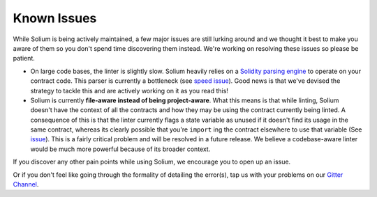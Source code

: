 ############
Known Issues
############

While Solium is being actively maintained, a few major issues are still lurking around and we thought it best to make you aware of them so you don't spend time discovering them instead. We're working on resolving these issues so please be patient.

- On large code bases, the linter is slightly slow. Solium heavily relies on a `Solidity parsing engine <https://www.npmjs.com/package/solparse>`_ to operate on your contract code. This parser is currently a bottleneck (see `speed issue <https://github.com/duaraghav8/Solium/issues/114>`_). Good news is that we've devised the strategy to tackle this and are actively working on it as you read this!

- Solium is currently **file-aware instead of being project-aware**. What this means is that while linting, Solium doesn't have the context of all the contracts and how they may be using the contract currently being linted. A consequence of this is that the linter currently flags a state variable as unused if it doesn't find its usage in the same contract, whereas its clearly possible that you're ``import`` ing the contract elsewhere to use that variable (See `issue <https://github.com/duaraghav8/Solium/issues/11>`_). This is a fairly critical problem and will be resolved in a future release. We believe a codebase-aware linter would be much more powerful because of its broader context.


If you discover any other pain points while using Solium, we encourage you to open up an issue.

Or if you don't feel like going through the formality of detailing the error(s), tap us with your problems on our `Gitter Channel <https://gitter.im/Solium-linter/Lobby#>`_.
